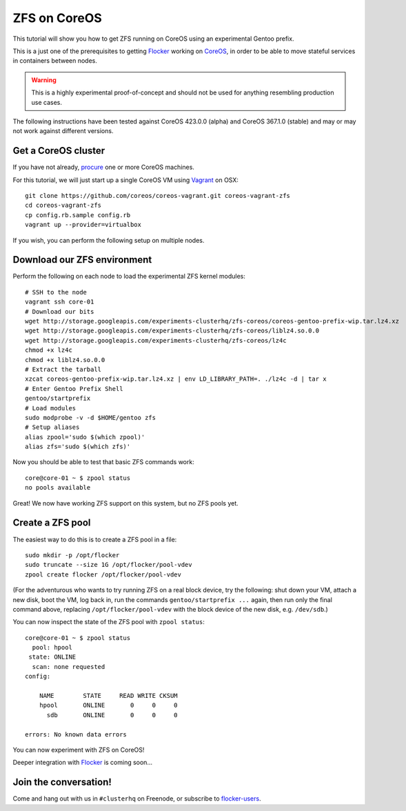=============
ZFS on CoreOS
=============

This tutorial will show you how to get ZFS running on CoreOS using an experimental Gentoo prefix.

This is a just one of the prerequisites to getting Flocker_ working on CoreOS_, in order to be able to move stateful services in containers between nodes.

.. warning::

    This is a highly experimental proof-of-concept and should not be used for anything resembling production use cases.

The following instructions have been tested against CoreOS 423.0.0 (alpha) and CoreOS 367.1.0 (stable) and may or may not work against different versions.

Get a CoreOS cluster
====================

If you have not already, procure_ one or more CoreOS machines.

For this tutorial, we will just start up a single CoreOS VM using Vagrant_ on OSX::

    git clone https://github.com/coreos/coreos-vagrant.git coreos-vagrant-zfs
    cd coreos-vagrant-zfs
    cp config.rb.sample config.rb
    vagrant up --provider=virtualbox

If you wish, you can perform the following setup on multiple nodes.

Download our ZFS environment
============================

Perform the following on each node to load the experimental ZFS kernel modules::

    # SSH to the node
    vagrant ssh core-01
    # Download our bits
    wget http://storage.googleapis.com/experiments-clusterhq/zfs-coreos/coreos-gentoo-prefix-wip.tar.lz4.xz
    wget http://storage.googleapis.com/experiments-clusterhq/zfs-coreos/liblz4.so.0.0
    wget http://storage.googleapis.com/experiments-clusterhq/zfs-coreos/lz4c
    chmod +x lz4c
    chmod +x liblz4.so.0.0
    # Extract the tarball
    xzcat coreos-gentoo-prefix-wip.tar.lz4.xz | env LD_LIBRARY_PATH=. ./lz4c -d | tar x
    # Enter Gentoo Prefix Shell
    gentoo/startprefix
    # Load modules
    sudo modprobe -v -d $HOME/gentoo zfs
    # Setup aliases
    alias zpool='sudo $(which zpool)'
    alias zfs='sudo $(which zfs)'

Now you should be able to test that basic ZFS commands work::

    core@core-01 ~ $ zpool status
    no pools available

Great!
We now have working ZFS support on this system, but no ZFS pools yet.

Create a ZFS pool
=================

The easiest way to do this is to create a ZFS pool in a file::

    sudo mkdir -p /opt/flocker
    sudo truncate --size 1G /opt/flocker/pool-vdev
    zpool create flocker /opt/flocker/pool-vdev

(For the adventurous who wants to try running ZFS on a real block device, try the following: shut down your VM, attach a new disk, boot the VM, log back in, run the commands ``gentoo/startprefix ...`` again, then run only the final command above, replacing ``/opt/flocker/pool-vdev`` with the block device of the new disk, e.g. ``/dev/sdb``.)

You can now inspect the state of the ZFS pool with ``zpool status``::

    core@core-01 ~ $ zpool status
      pool: hpool
     state: ONLINE
      scan: none requested
    config:

        NAME        STATE     READ WRITE CKSUM
        hpool       ONLINE       0     0     0
          sdb       ONLINE       0     0     0

    errors: No known data errors

You can now experiment with ZFS on CoreOS!

Deeper integration with Flocker_ is coming soon...

Join the conversation!
======================

Come and hang out with us in ``#clusterhq`` on Freenode, or subscribe to flocker-users_.

.. _Flocker: https://docs.clusterhq.com/en/0.1.0/introduction.html
.. _CoreOS: https://coreos.com/
.. _procure: https://coreos.com/docs/#running-coreos
.. _Vagrant: https://coreos.com/docs/running-coreos/platforms/vagrant/
.. _flocker-users: https://groups.google.com/forum/#!forum/flocker-users
